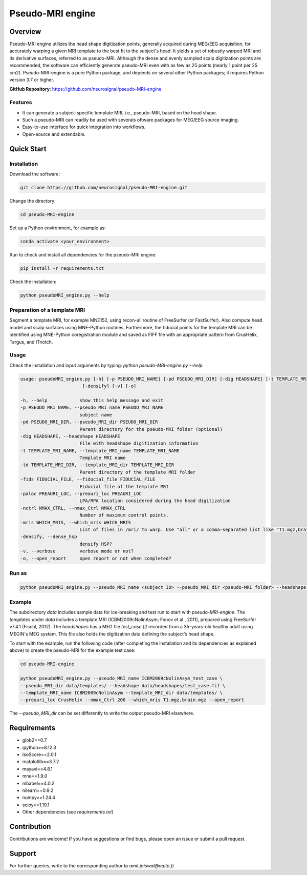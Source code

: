 ==========================
Pseudo-MRI engine
==========================

Overview
========

Pseudo-MRI engine utilizes the head shape digitization points, generally acquired during MEG/EEG acquisition, for accurately warping a given MRI template to the best fit to the subject's head. 
It yields a set of robustly warped MRI and its derivative surfaces, referred to as pseudo-MRI. Although the dense and evenly sampled scalp digitization points are recommended, the software can efficiently generate pseudo-MRI even with as few as 25 points (nearly 1 point per 25 cm2).
Pseudo-MRI-engine is a pure Python package, and depends on several other Python packages; it requires Python version 3.7 or higher.

| **GitHub Repository**: https://github.com/neurosignal/pseudo-MRI-engine


Features
--------
• It can generate a subject-specific template MRI, i.e., pseudo-MRI, based on the head shape. 
• Such a pseudo-MRI can readily be used with severals oftware packages for MEG/EEG source imaging.
• Easy-to-use interface for quick integration into workflows.
• Open-source and extendable.


Quick Start
===========

Installation
------------

Download the software:

.. code-block:: bash

    git clone https://github.com/neurosignal/pseudo-MRI-engine.git

Change the directory:

.. code-block:: bash

    cd pseudo-MRI-engine

Set up a Python environment, for example as:

.. code-block:: bash

    conda activate <your_environment>

Run to check and install all dependencies for the pseudo-MRI engine:

.. code-block:: bash

    pip install -r requirements.txt

Check the installation: 

.. code-block:: bash

    python pseudoMRI_engine.py --help


Preparation of a template MRI
-----------------------------

Segment a template MRI, for example MNE152, using recon-all routine of FreeSurfer (or FastSurfer). Also compute head model and scalp surfaces using MNE-Python routines. Furthermore, the fiducial points for the template MRI can be identified using MNE-Python coregistration module and saved as FIFF file with an appropriate pattern from CrusHelix, Targus, and ITnotch.


Usage
-----

Check the installation and input arguments by typing:   *python pseudo-MRI-engine.py --help*

.. code-block:: bash

    usage: pseudoMRI_engine.py [-h] [-p PSEUDO_MRI_NAME] [-pd PSEUDO_MRI_DIR] [-dig HEADSHAPE] [-t TEMPLATE_MRI_NAME] [-td TEMPLATE_MRI_DIR] [-fids FIDUCIAL_FILE] [-paloc PREAURI_LOC] [-nctrl NMAX_CTRL] [-mris WHICH_MRIS]
                           [-densify] [-v] [-o]
    
    -h, --help            show this help message and exit
    -p PSEUDO_MRI_NAME, --pseudo_MRI_name PSEUDO_MRI_NAME
                          subject name
    -pd PSEUDO_MRI_DIR, --pseudo_MRI_dir PSEUDO_MRI_DIR
                          Parent directory for the pseudo-MRI folder (optional)
    -dig HEADSHAPE, --headshape HEADSHAPE
                          File with headshape digitization information
    -t TEMPLATE_MRI_NAME, --template_MRI_name TEMPLATE_MRI_NAME
                          Template MRI name
    -td TEMPLATE_MRI_DIR, --template_MRI_dir TEMPLATE_MRI_DIR
                          Parent directory of the template MRI folder
    -fids FIDUCIAL_FILE, --fiducial_file FIDUCIAL_FILE
                          Fiducial file of the template MRI
    -paloc PREAURI_LOC, --preauri_loc PREAURI_LOC
                          LPA/RPA location considered during the head digitization
    -nctrl NMAX_CTRL, --nmax_Ctrl NMAX_CTRL
                          Number of maximum control points.
    -mris WHICH_MRIS, --which_mris WHICH_MRIS
                          List of files in /mri/ to warp. Use "all" or a comma-separated list like "T1.mgz,brain.mgz".
    -densify, --dense_hsp
                          densify HSP?
    -v, --verbose         verbose mode or not?
    -o, --open_report     open report or not when completed?



Run as
------
.. code-block:: bash

    python pseudoMRI_engine.py --pseudo_MRI_name <subject ID> --pseudo_MRI_dir <pseudo-MRI folder> --headshape <headshape file> --template_MRI_name <name of template MRI folder> --template_MRI_dir <the parent directory of the template MRI folder> --fiducial_file <fiducial file of the template MRI> --preauri_loc <the position of the LPA/RPA considered during the head digitization> --nmax_Ctrl <maximum number of the control points to compute warping> --dense_hsp <set this flag to force densifying the digitization points if too sparse> --open_report <set this flag to open the HTML report file in the end>

Example
-------

The subdirectory *data* includes sample data for ice-breaking and test run to start with *pseudo-MRI-engine*. 
The *templates* under *data* includes a template MRI (ICBM2009cNolinAsym; Fonov et al., 2011), prepared using FreeSurfer v7.4.1 (Fischl, 2012). The *headshapes* has a MEG file *test_case.fif* recorded from a 35-years-old healthy adult using MEGIN's MEG system. This file also holds the digitization data defining the subject's head shape.

To start with the example, run the following code (after completing the installation and its dependencies as explained above) to create the pseudo-MRI for the example test case:

.. code-block:: bash
    
    cd pseudo-MRI-engine

    python pseudoMRI_engine.py --pseudo_MRI_name ICBM2009cNolinAsym_test_case \
    --pseudo_MRI_dir data/templates/ --headshape data/headshapes/test_case.fif \
    --template_MRI_name ICBM2009cNolinAsym --template_MRI_dir data/templates/ \
    --preauri_loc CrusHelix --nmax_Ctrl 200 --which_mris T1.mgz,brain.mgz --open_report
    
The *--pseudo_MRI_dir* can be set differently to write the output pseudo-MRI elsewhere.

Requirements
============

- glob2==0.7

- ipython==8.12.3

- IsoScore==2.0.1

- matplotlib==3.7.2

- mayavi==4.8.1

- mne==1.9.0

- nibabel==4.0.2

- nilearn==0.9.2

- numpy==1.24.4

- scipy==1.10.1

- Other dependencies (see `requirements.txt`)


Contribution
============

Contributions are welcome! If you have suggestions or find bugs, please open an issue or submit a pull request.


Support
========
For further queries, write to the corresponding author to *amit.jaiswal@aalto.fi*